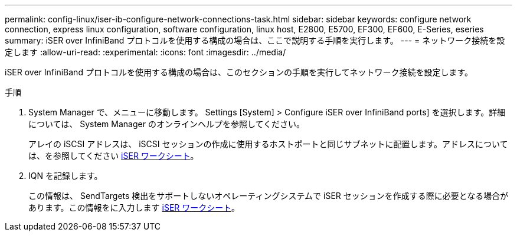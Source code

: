 ---
permalink: config-linux/iser-ib-configure-network-connections-task.html 
sidebar: sidebar 
keywords: configure network connection, express linux configuration, software configuration, linux host, E2800, E5700, EF300, EF600, E-Series, eseries 
summary: iSER over InfiniBand プロトコルを使用する構成の場合は、ここで説明する手順を実行します。 
---
= ネットワーク接続を設定します
:allow-uri-read: 
:experimental: 
:icons: font
:imagesdir: ../media/


[role="lead"]
iSER over InfiniBand プロトコルを使用する構成の場合は、このセクションの手順を実行してネットワーク接続を設定します。

.手順
. System Manager で、メニューに移動します。 Settings [System] > Configure iSER over InfiniBand ports] を選択します。詳細については、 System Manager のオンラインヘルプを参照してください。
+
アレイの iSCSI アドレスは、 iSCSI セッションの作成に使用するホストポートと同じサブネットに配置します。アドレスについては、を参照してください xref:iser-ib-worksheet-concept.adoc[iSER ワークシート]。

. IQN を記録します。
+
この情報は、 SendTargets 検出をサポートしないオペレーティングシステムで iSER セッションを作成する際に必要となる場合があります。この情報をに入力します xref:iser-ib-worksheet-concept.adoc[iSER ワークシート]。



